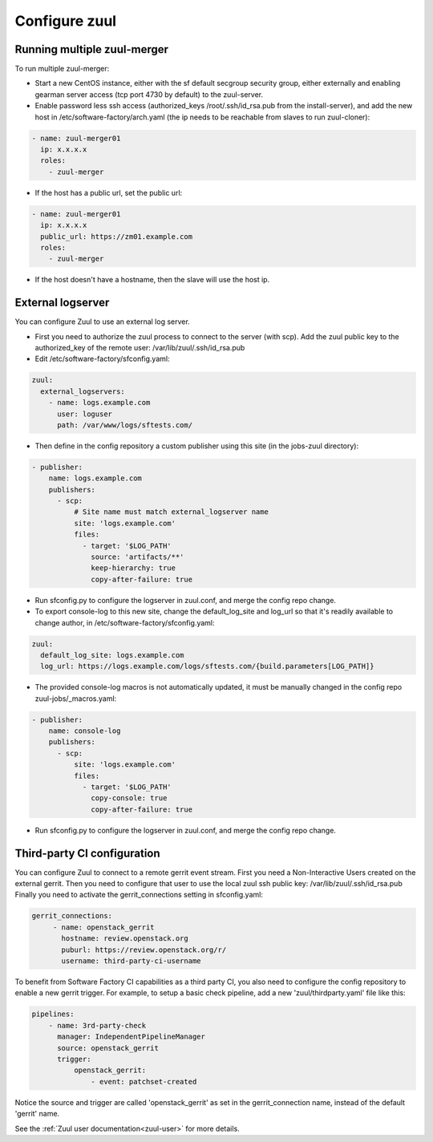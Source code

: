 Configure zuul
--------------

Running multiple zuul-merger
^^^^^^^^^^^^^^^^^^^^^^^^^^^^

To run multiple zuul-merger:

* Start a new CentOS instance, either with the sf default secgroup security group, either externally and
  enabling gearman server access (tcp port 4730 by default) to the zuul-server.

* Enable password less ssh access (authorized_keys /root/.ssh/id_rsa.pub from
  the install-server), and add the new host in /etc/software-factory/arch.yaml (the ip needs to be reachable
  from slaves to run zuul-cloner):

.. code-block:: yaml

  - name: zuul-merger01
    ip: x.x.x.x
    roles:
      - zuul-merger

* If the host has a public url, set the public url:

.. code-block:: yaml

  - name: zuul-merger01
    ip: x.x.x.x
    public_url: https://zm01.example.com
    roles:
      - zuul-merger

* If the host doesn't have a hostname, then the slave will use the host ip.

External logserver
^^^^^^^^^^^^^^^^^^

You can configure Zuul to use an external log server.

* First you need to authorize the zuul process to connect to the server
  (with scp). Add the zuul public key to the authorized_key of the remote user:
  /var/lib/zuul/.ssh/id_rsa.pub

* Edit /etc/software-factory/sfconfig.yaml:

.. code-block:: yaml

  zuul:
    external_logservers:
      - name: logs.example.com
        user: loguser
        path: /var/www/logs/sftests.com/

* Then define in the config repository a custom publisher using this site
  (in the jobs-zuul directory):

.. code-block:: yaml

  - publisher:
      name: logs.example.com
      publishers:
        - scp:
            # Site name must match external_logserver name
            site: 'logs.example.com'
            files:
              - target: '$LOG_PATH'
                source: 'artifacts/**'
                keep-hierarchy: true
                copy-after-failure: true

* Run sfconfig.py to configure the logserver in zuul.conf, and merge the config
  repo change.

* To export console-log to this new site, change the default_log_site and log_url
  so that it's readily available to change author, in
  /etc/software-factory/sfconfig.yaml:

.. code-block:: yaml

  zuul:
    default_log_site: logs.example.com
    log_url: https://logs.example.com/logs/sftests.com/{build.parameters[LOG_PATH]}

* The provided console-log macros is not automatically updated, it must be
  manually changed in the config repo zuul-jobs/_macros.yaml:

.. code-block:: yaml

  - publisher:
      name: console-log
      publishers:
        - scp:
            site: 'logs.example.com'
            files:
              - target: '$LOG_PATH'
                copy-console: true
                copy-after-failure: true

* Run sfconfig.py to configure the logserver in zuul.conf, and merge the config
  repo change.


Third-party CI configuration
^^^^^^^^^^^^^^^^^^^^^^^^^^^^

You can configure Zuul to connect to a remote gerrit event stream.
First you need a Non-Interactive Users created on the external gerrit.
Then you need to configure that user to use the local zuul ssh public key:
/var/lib/zuul/.ssh/id_rsa.pub
Finally you need to activate the gerrit_connections setting in sfconfig.yaml:

.. code-block:: yaml

   gerrit_connections:
        - name: openstack_gerrit
          hostname: review.openstack.org
          puburl: https://review.openstack.org/r/
          username: third-party-ci-username


To benefit from Software Factory CI capabilities as a third party CI, you
also need to configure the config repository to enable a new gerrit trigger.
For example, to setup a basic check pipeline, add a new 'zuul/thirdparty.yaml'
file like this:

.. code-block:: yaml

    pipelines:
        - name: 3rd-party-check
          manager: IndependentPipelineManager
          source: openstack_gerrit
          trigger:
              openstack_gerrit:
                  - event: patchset-created


Notice the source and trigger are called 'openstack_gerrit' as set in the
gerrit_connection name, instead of the default 'gerrit' name.

See the :ref:`Zuul user documentation<zuul-user>` for more details.
